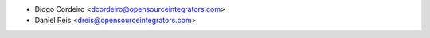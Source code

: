 * Diogo Cordeiro <dcordeiro@opensourceintegrators.com>
* Daniel Reis <dreis@opensourceintegrators.com>
